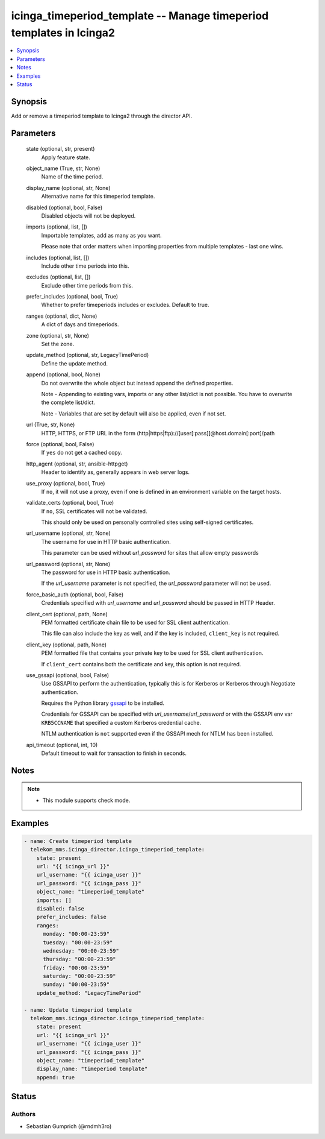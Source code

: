 .. _icinga_timeperiod_template_module:


icinga_timeperiod_template -- Manage timeperiod templates in Icinga2
====================================================================

.. contents::
   :local:
   :depth: 1


Synopsis
--------

Add or remove a timeperiod template to Icinga2 through the director API.






Parameters
----------

  state (optional, str, present)
    Apply feature state.


  object_name (True, str, None)
    Name of the time period.


  display_name (optional, str, None)
    Alternative name for this timeperiod template.


  disabled (optional, bool, False)
    Disabled objects will not be deployed.


  imports (optional, list, [])
    Importable templates, add as many as you want.

    Please note that order matters when importing properties from multiple templates - last one wins.


  includes (optional, list, [])
    Include other time periods into this.


  excludes (optional, list, [])
    Exclude other time periods from this.


  prefer_includes (optional, bool, True)
    Whether to prefer timeperiods includes or excludes. Default to true.


  ranges (optional, dict, None)
    A dict of days and timeperiods.


  zone (optional, str, None)
    Set the zone.


  update_method (optional, str, LegacyTimePeriod)
    Define the update method.


  append (optional, bool, None)
    Do not overwrite the whole object but instead append the defined properties.

    Note - Appending to existing vars, imports or any other list/dict is not possible. You have to overwrite the complete list/dict.

    Note - Variables that are set by default will also be applied, even if not set.


  url (True, str, None)
    HTTP, HTTPS, or FTP URL in the form (http\|https\|ftp)://[user[:pass]]@host.domain[:port]/path


  force (optional, bool, False)
    If :literal:`yes` do not get a cached copy.


  http_agent (optional, str, ansible-httpget)
    Header to identify as, generally appears in web server logs.


  use_proxy (optional, bool, True)
    If :literal:`no`\ , it will not use a proxy, even if one is defined in an environment variable on the target hosts.


  validate_certs (optional, bool, True)
    If :literal:`no`\ , SSL certificates will not be validated.

    This should only be used on personally controlled sites using self-signed certificates.


  url_username (optional, str, None)
    The username for use in HTTP basic authentication.

    This parameter can be used without :emphasis:`url\_password` for sites that allow empty passwords


  url_password (optional, str, None)
    The password for use in HTTP basic authentication.

    If the :emphasis:`url\_username` parameter is not specified, the :emphasis:`url\_password` parameter will not be used.


  force_basic_auth (optional, bool, False)
    Credentials specified with :emphasis:`url\_username` and :emphasis:`url\_password` should be passed in HTTP Header.


  client_cert (optional, path, None)
    PEM formatted certificate chain file to be used for SSL client authentication.

    This file can also include the key as well, and if the key is included, :literal:`client\_key` is not required.


  client_key (optional, path, None)
    PEM formatted file that contains your private key to be used for SSL client authentication.

    If :literal:`client\_cert` contains both the certificate and key, this option is not required.


  use_gssapi (optional, bool, False)
    Use GSSAPI to perform the authentication, typically this is for Kerberos or Kerberos through Negotiate authentication.

    Requires the Python library \ `gssapi <https://github.com/pythongssapi/python-gssapi>`__ to be installed.

    Credentials for GSSAPI can be specified with :emphasis:`url\_username`\ /\ :emphasis:`url\_password` or with the GSSAPI env var :literal:`KRB5CCNAME` that specified a custom Kerberos credential cache.

    NTLM authentication is :literal:`not` supported even if the GSSAPI mech for NTLM has been installed.


  api_timeout (optional, int, 10)
    Default timeout to wait for transaction to finish in seconds.





Notes
-----

.. note::
   - This module supports check mode.




Examples
--------

.. code-block:: yaml+jinja

    
    - name: Create timeperiod template
      telekom_mms.icinga_director.icinga_timeperiod_template:
        state: present
        url: "{{ icinga_url }}"
        url_username: "{{ icinga_user }}"
        url_password: "{{ icinga_pass }}"
        object_name: "timeperiod_template"
        imports: []
        disabled: false
        prefer_includes: false
        ranges:
          monday: "00:00-23:59"
          tuesday: "00:00-23:59"
          wednesday: "00:00-23:59"
          thursday: "00:00-23:59"
          friday: "00:00-23:59"
          saturday: "00:00-23:59"
          sunday: "00:00-23:59"
        update_method: "LegacyTimePeriod"

    - name: Update timeperiod template
      telekom_mms.icinga_director.icinga_timeperiod_template:
        state: present
        url: "{{ icinga_url }}"
        url_username: "{{ icinga_user }}"
        url_password: "{{ icinga_pass }}"
        object_name: "timeperiod_template"
        display_name: "timeperiod template"
        append: true





Status
------





Authors
~~~~~~~

- Sebastian Gumprich (@rndmh3ro)

